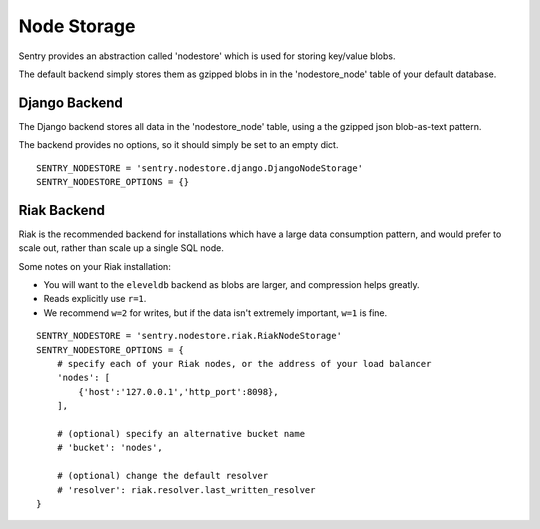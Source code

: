 Node Storage
============

Sentry provides an abstraction called 'nodestore' which is used for storing key/value blobs.

The default backend simply stores them as gzipped blobs in in the 'nodestore_node' table
of your default database.

Django Backend
--------------

The Django backend stores all data in the 'nodestore_node' table, using a the gzipped json blob-as-text pattern.

The backend provides no options, so it should simply be set to an empty dict.

::

    SENTRY_NODESTORE = 'sentry.nodestore.django.DjangoNodeStorage'
    SENTRY_NODESTORE_OPTIONS = {}


Riak Backend
------------

Riak is the recommended backend for installations which have a large data consumption pattern, and would prefer to
scale out, rather than scale up a single SQL node.

Some notes on your Riak installation:

- You will want to the ``eleveldb`` backend as blobs are larger, and compression helps greatly.
- Reads explicitly use ``r=1``.
- We recommend ``w=2`` for writes, but if the data isn't extremely important, ``w=1`` is fine.

::

    SENTRY_NODESTORE = 'sentry.nodestore.riak.RiakNodeStorage'
    SENTRY_NODESTORE_OPTIONS = {
        # specify each of your Riak nodes, or the address of your load balancer
        'nodes': [
            {'host':'127.0.0.1','http_port':8098},
        ],

        # (optional) specify an alternative bucket name
        # 'bucket': 'nodes',

        # (optional) change the default resolver
        # 'resolver': riak.resolver.last_written_resolver
    }

